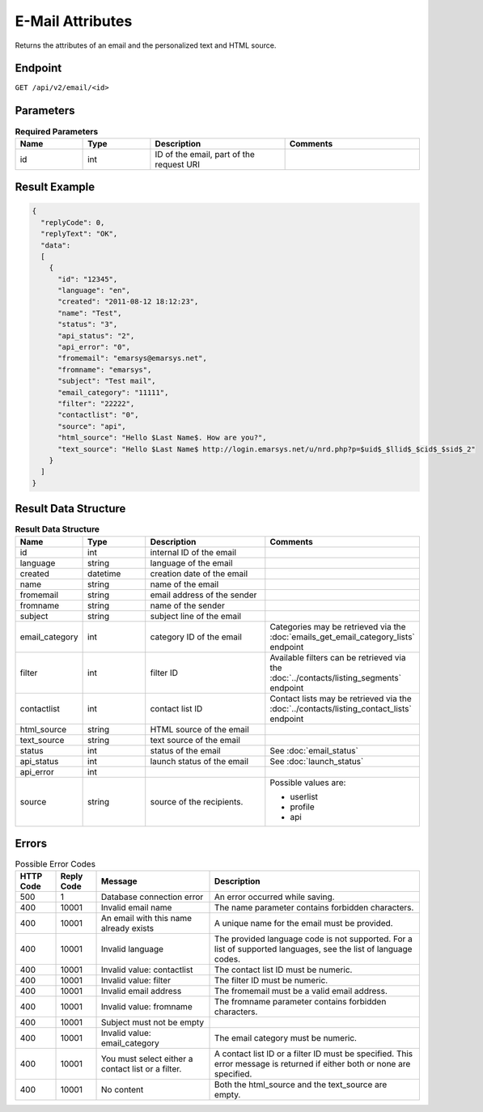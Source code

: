 E-Mail Attributes
=================

Returns the attributes of an email and the personalized text and HTML source.

Endpoint
--------

``GET /api/v2/email/<id>``

Parameters
----------

.. list-table:: **Required Parameters**
   :header-rows: 1
   :widths: 20 20 40 40

   * - Name
     - Type
     - Description
     - Comments
   * - id
     - int
     - ID of the email, part of the request URI
     -

Result Example
--------------

.. code-block:: json

   {
     "replyCode": 0,
     "replyText": "OK",
     "data":
     [
       {
         "id": "12345",
         "language": "en",
         "created": "2011-08-12 18:12:23",
         "name": "Test",
         "status": "3",
         "api_status": "2",
         "api_error": "0",
         "fromemail": "emarsys@emarsys.net",
         "fromname": "emarsys",
         "subject": "Test mail",
         "email_category": "11111",
         "filter": "22222",
         "contactlist": "0",
         "source": "api",
         "html_source": "Hello $Last Name$. How are you?",
         "text_source": "Hello $Last Name$ http://login.emarsys.net/u/nrd.php?p=$uid$_$llid$_$cid$_$sid$_2"
       }
     ]
   }

Result Data Structure
---------------------

.. list-table:: **Result Data Structure**
   :header-rows: 1
   :widths: 20 20 40 40

   * - Name
     - Type
     - Description
     - Comments
   * - id
     - int
     - internal ID of the email
     -
   * - language
     - string
     - language of the email
     -
   * - created
     - datetime
     - creation date of the email
     -
   * - name
     - string
     - name of the email
     -
   * - fromemail
     - string
     - email address of the sender
     -
   * - fromname
     - string
     - name of the sender
     -
   * - subject
     - string
     - subject line of the email
     -
   * - email_category
     - int
     - category ID of the email
     - Categories may be retrieved via the :doc:`emails_get_email_category_lists` endpoint
   * - filter
     - int
     - filter ID
     - Available filters can be retrieved via the :doc:`../contacts/listing_segments` endpoint
   * - contactlist
     - int
     - contact list ID
     - Contact lists may be retrieved via the :doc:`../contacts/listing_contact_lists` endpoint
   * - html_source
     - string
     - HTML source of the email
     -
   * - text_source
     - string
     - text source of the email
     -
   * - status
     - int
     - status of the email
     - See :doc:`email_status`
   * - api_status
     - int
     - launch status of the email
     - See :doc:`launch_status`
   * - api_error
     - int
     - 
     -
   * - source
     - string
     - source of the recipients.
     - Possible values are:

       * userlist
       * profile
       * api

Errors
------

.. list-table:: Possible Error Codes
   :header-rows: 1

   * - HTTP Code
     - Reply Code
     - Message
     - Description
   * - 500
     - 1
     - Database connection error
     - An error occurred while saving.
   * - 400
     - 10001
     - Invalid email name
     - The name parameter contains forbidden characters.
   * - 400
     - 10001
     - An email with this name already exists
     - A unique name for the email must be provided.
   * - 400
     - 10001
     - Invalid language
     - The provided language code is not supported. For a list of supported languages, see the list of language codes.
   * - 400
     - 10001
     - Invalid value: contactlist
     - The contact list ID must be numeric.
   * - 400
     - 10001
     - Invalid value: filter
     - The filter ID must be numeric.
   * - 400
     - 10001
     - Invalid email address
     - The fromemail must be a valid email address.
   * - 400
     - 10001
     - Invalid value: fromname
     - The fromname parameter contains forbidden characters.
   * - 400
     - 10001
     - Subject must not be empty
     -
   * - 400
     - 10001
     - Invalid value: email_category
     - The email category must be numeric.
   * - 400
     - 10001
     - You must select either a contact list or a filter.
     - A contact list ID or a filter ID must be specified. This error message is returned if either both or none are specified.
   * - 400
     - 10001
     - No content
     - Both the html_source and the text_source are empty.